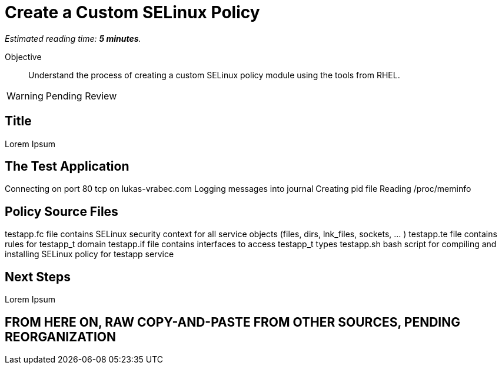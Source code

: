 :time_estimate: 5

= Create a Custom SELinux Policy

_Estimated reading time: *{time_estimate} minutes*._

Objective::

Understand the process of creating a custom SELinux policy module using the tools from RHEL.

WARNING: Pending Review

== Title

Lorem Ipsum

== The Test Application

Connecting on port 80 tcp on lukas-vrabec.com
Logging messages into journal
Creating pid file
Reading /proc/meminfo


== Policy Source Files

testapp.fc file contains SELinux security context for all service objects (files, dirs, lnk_files, sockets, ... )
testapp.te file contains rules for testapp_t domain
testapp.if file contains interfaces to access testapp_t types
testapp.sh bash script for compiling and installing SELinux policy for testapp service

== Next Steps

Lorem Ipsum


== FROM HERE ON, RAW COPY-AND-PASTE FROM OTHER SOURCES, PENDING REORGANIZATION
